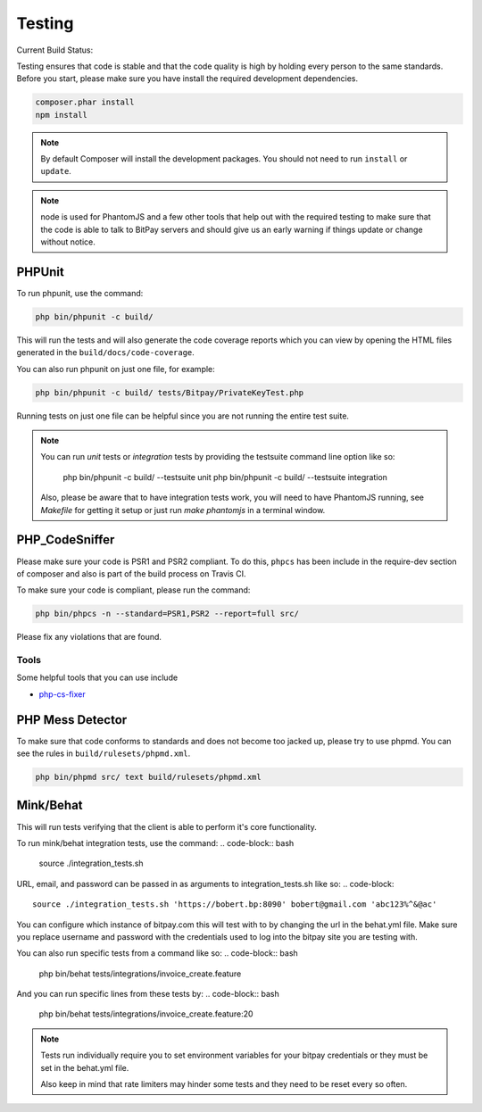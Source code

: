 =======
Testing
=======

Current Build Status:

.. image:: https://travis-ci.org/bitpay/php-bitpay-client.svg?branch=master
    :target: https://travis-ci.org/bitpay/php-bitpay-client

Testing ensures that code is stable and that the code quality is high by holding
every person to the same standards. Before you start, please make sure you have
install the required development dependencies.

.. code-block:: bash

    composer.phar install
    npm install

.. note::

    By default Composer will install the development packages. You should
    not need to run ``install`` or ``update``.

.. note::

    node is used for PhantomJS and a few other tools that help out with the
    required testing to make sure that the code is able to talk to BitPay servers
    and should give us an early warning if things update or change without notice.

PHPUnit
=======

To run phpunit, use the command:

.. code-block:: bash

    php bin/phpunit -c build/

This will run the tests and will also generate the code coverage reports which
you can view by opening the HTML files generated in the ``build/docs/code-coverage``.

You can also run phpunit on just one file, for example:

.. code-block:: bash

    php bin/phpunit -c build/ tests/Bitpay/PrivateKeyTest.php

Running tests on just one file can be helpful since you are not running the
entire test suite.

.. note::

    You can run `unit` tests or `integration` tests by providing the testsuite
    command line option like so:

        php bin/phpunit -c build/ --testsuite unit
        php bin/phpunit -c build/ --testsuite integration

    Also, please be aware that to have integration tests work, you will need to
    have PhantomJS running, see `Makefile` for getting it setup or just run
    `make phantomjs` in a terminal window.

PHP_CodeSniffer
===============

Please make sure your code is PSR1 and PSR2 compliant. To do this, ``phpcs``
has been include in the require-dev section of composer and also is part of
the build process on Travis CI.

To make sure your code is compliant, please run the command:

.. code-block:: bash

    php bin/phpcs -n --standard=PSR1,PSR2 --report=full src/

Please fix any violations that are found.

Tools
-----

Some helpful tools that you can use include

* `php-cs-fixer <https://github.com/fabpot/PHP-CS-Fixer>`_

PHP Mess Detector
=================

To make sure that code conforms to standards and does not become too jacked up,
please try to use phpmd. You can see the rules in ``build/rulesets/phpmd.xml``.

.. code-block:: bash

    php bin/phpmd src/ text build/rulesets/phpmd.xml

Mink/Behat
=================

This will run tests verifying that the client is able to perform it's core functionality.

To run mink/behat integration tests, use the command:
.. code-block:: bash

    source ./integration_tests.sh

URL, email, and password can be passed in as arguments to integration_tests.sh like so:
.. code-block::

    source ./integration_tests.sh 'https://bobert.bp:8090' bobert@gmail.com 'abc123%^&@ac'

You can configure which instance of bitpay.com this will test with to by changing the url
in the behat.yml file. Make sure you replace username and password with the credentials
used to log into the bitpay site you are testing with.

You can also run specific tests from a command like so:
.. code-block:: bash

    php bin/behat tests/integrations/invoice_create.feature

And you can run specific lines from these tests by:
.. code-block:: bash

    php bin/behat tests/integrations/invoice_create.feature:20

.. note::

    Tests run individually require you to set environment variables for your bitpay 
    credentials or they must be set in the behat.yml file.

    Also keep in mind that rate limiters may hinder some tests and they need to be 
    reset every so often.